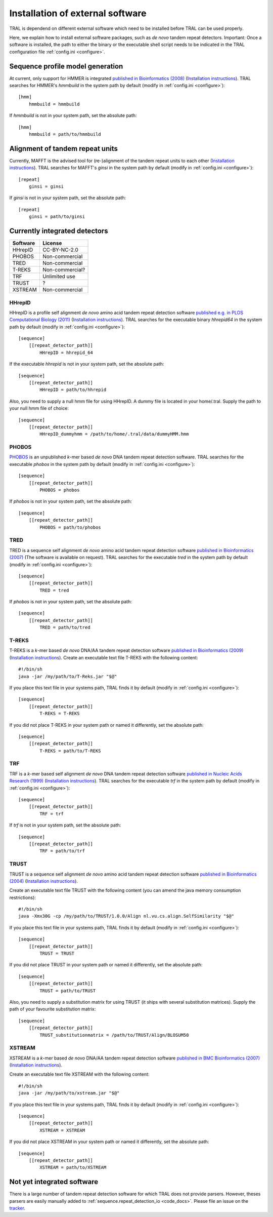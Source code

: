 .. _install_external:

Installation of external software
=================================

TRAL is dependend on different external software which need to be installed before TRAL can be used properly.

Here, we explain how to install external software packages, such as *de novo* tandem repeat
detectors. Important: Once a software is installed, the path to either the binary or the
executable shell script needs to be indicated in the TRAL configuration file :ref:`config.ini <configure>`.

Sequence profile model generation
---------------------------------

At current, only support for HMMER is integrated `published in Bioinformatics (2008) <http://bioinformatics.oxfordjournals.org/content/24/6/807.long>`_ (`Installation instructions <http://hmmer.janelia.org/>`__).
TRAL searches for HMMER's *hmmbuild* in the system path by default (modify in :ref:`config.ini <configure>`)::


    [hmm]
        hmmbuild = hmmbuild


If *hmmbuild* is not in your system path, set the absolute path::

    [hmm]
        hmmbuild = path/to/hmmbuild



.. _MAFFT:

Alignment of tandem repeat units
---------------------------------
Currently, MAFFT is the advised tool for (re-)alignment of the tandem repeat units to each other (`Installation instructions <http://mafft.cbrc.jp/alignment/software/>`__).
TRAL searches for MAFFT's *ginsi* in the system path by default (modify in :ref:`config.ini <configure>`)::

    [repeat]
        ginsi = ginsi


If *ginsi* is not in your system path, set the absolute path::

    [repeat]
        ginsi = path/to/ginsi


.. _install_denovo:

Currently integrated detectors
------------------------------

========    =======
Software    License
========    =======
HHrepID     CC-BY-NC-2.0
PHOBOS      Non-commercial
TRED        Non-commercial
T-REKS      Non-commercial?
TRF         Unlimited use
TRUST       ?
XSTREAM     Non-commercial
========    =======

HHrepID
*******

HHrepID is a profile self alignment *de novo* amino acid tandem repeat detection software
`published e.g. in PLOS Computational Biology (2011) <http://journals.plos.org/ploscompbiol/article?id=10.1371/journal.pcbi.1002195>`_ (`Installation instructions <http://toolkit.tuebingen.mpg.de/hhrepid>`__).
TRAL searches for the executable binary *hhrepid64* in the system path by default (modify in :ref:`config.ini <configure>`)::

    [sequence]
        [[repeat_detector_path]]
            HHrepID = hhrepid_64

If the executable *hhrepid* is not in your system path, set the absolute path::

    [sequence]
        [[repeat_detector_path]]
            HHrepID = path/to/hhrepid

Also, you need to supply a null hmm file for using HHrepID. A dummy file is located in your home/.tral.
Supply the path to your null hmm file of choice::

    [sequence]
        [[repeat_detector_path]]
            HHrepID_dummyhmm = /path/to/home/.tral/data/dummyHMM.hmm


PHOBOS
******

`PHOBOS <http://www.ruhr-uni-bochum.de/ecoevo/cm/cm_phobos.htm>`_  is an unpublished *k*-mer based *de novo* DNA tandem repeat detection software.
TRAL searches for the executable *phobos* in the system path by default (modify in :ref:`config.ini <configure>`)::

    [sequence]
        [[repeat_detector_path]]
            PHOBOS = phobos


If *phobos* is not in your system path, set the absolute path::

    [sequence]
        [[repeat_detector_path]]
            PHOBOS = path/to/phobos


TRED
****

TRED is a sequence self alignment *de novo* amino acid tandem repeat detection software
`published in Bioinformatics (2007) <http://bioinformatics.oxfordjournals.org/content/23/2/e30.short>`_ (The software is available on request).
TRAL searches for the executable *tred* in the system path by default (modify in :ref:`config.ini <configure>`)::

    [sequence]
        [[repeat_detector_path]]
            TRED = tred


If *phobos* is not in your system path, set the absolute path::

    [sequence]
        [[repeat_detector_path]]
            TRED = path/to/tred


T-REKS
******

T-REKS is a *k*-mer based *de novo* DNA/AA tandem repeat detection software
`published in Bioinformatics (2009) <http://bioinformatics.oxfordjournals.org/content/25/20/2632.short>`_ (`Installation instructions <http://bioinfo.montp.cnrs.fr/?r=t-reks>`__).
Create an executable text file T-REKS with the following content:
::

    #!/bin/sh
    java -jar /my/path/to/T-Reks.jar "$@"

If you place this text file in your systems path, TRAL finds it by default
(modify in :ref:`config.ini <configure>`)::

    [sequence]
        [[repeat_detector_path]]
            T-REKS = T-REKS

If you did not place T-REKS in your system path or named it differently, set the absolute
path::

    [sequence]
        [[repeat_detector_path]]
            T-REKS = path/to/T-REKS


TRF
***

TRF is a *k*-mer based self alignment *de novo* DNA tandem repeat detection software
`published in Nucleic Acids Research (1999) <http://nar.oxfordjournals.org/content/27/2/573.full>`_ (`Installation instructions <http://tandem.bu.edu/trf/trf.html>`__).
TRAL searches for the executable *trf* in the system path by default (modify in :ref:`config.ini <configure>`)::

    [sequence]
        [[repeat_detector_path]]
            TRF = trf


If *trf* is not in your system path, set the absolute path::

    [sequence]
        [[repeat_detector_path]]
            TRF = path/to/trf


TRUST
*****

TRUST is a sequence self alignment *de novo* amino acid tandem repeat detection software
`published in Bioinformatics (2004) <http://bioinformatics.oxfordjournals.org/content/20/suppl_1/i311.short>`_ (`Installation instructions <http://www.ibi.vu.nl/programs/trustwww/>`__).

Create an executable text file TRUST with the following content (you can amend the java
memory consumption restrictions)::

    #!/bin/sh
    java -Xmx30G -cp /my/path/to/TRUST/1.0.0/Align nl.vu.cs.align.SelfSimilarity "$@"

If you place this text file in your systems path, TRAL finds it by default
(modify in :ref:`config.ini <configure>`)::

    [sequence]
        [[repeat_detector_path]]
            TRUST = TRUST

If you did not place TRUST in your system path or named it differently, set the absolute
path::

    [sequence]
        [[repeat_detector_path]]
            TRUST = path/to/TRUST

Also, you need to supply a substitution matrix for using TRUST (it ships with several substitution matrices).
Supply the path of your favourite substitution matrix::

    [sequence]
        [[repeat_detector_path]]
            TRUST_substitutionmatrix = /path/to/TRUST/Align/BLOSUM50


.. _XSTREAM:

XSTREAM
*******

XSTREAM is a *k*-mer based *de novo* DNA/AA tandem repeat detection software
`published in BMC Bioinformatics (2007) <http://www.biomedcentral.com/1471-2105/8/382/>`_ (`Installation instructions <http://jimcooperlab.mcdb.ucsb.edu/xstream/download.jsp>`__).

Create an executable text file XSTREAM with the following content:
::

    #!/bin/sh
    java -jar /my/path/to/xstream.jar "$@"

If you place this text file in your systems path, TRAL finds it by default
(modify in :ref:`config.ini <configure>`)::

    [sequence]
        [[repeat_detector_path]]
            XSTREAM = XSTREAM

If you did not place XSTREAM in your system path or named it differently, set the absolute
path::

    [sequence]
        [[repeat_detector_path]]
            XSTREAM = path/to/XSTREAM


Not yet integrated software
---------------------------

There is a large number of tandem repeat detection software for which TRAL does not provide
parsers. However, theses parsers are easily manually added to :ref:`sequence.repeat_detection_io <code_docs>`.
Please file an issue on the `tracker <https://github.com/acg-team/tandemrepeats/issues>`_.
